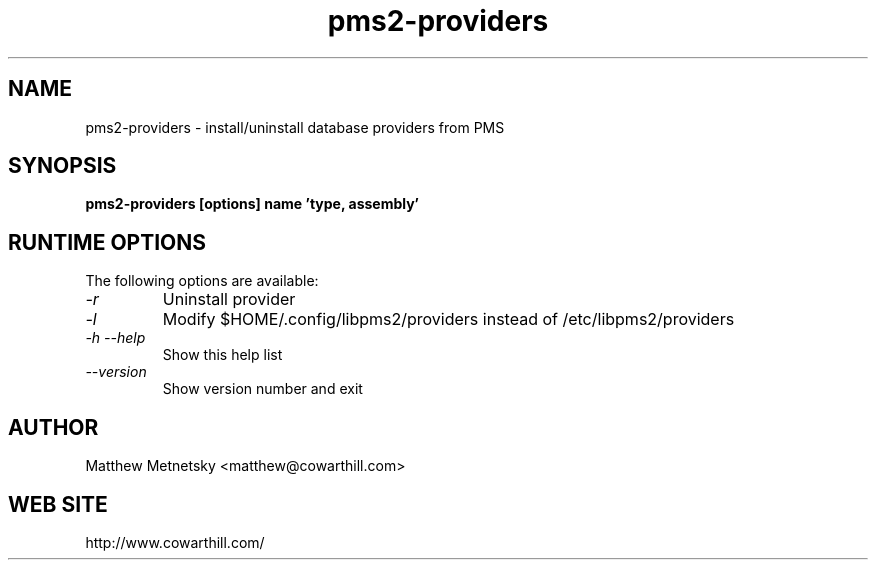 .\" 
.\" pms2-providers manual page.
.\" (C) 2004 - 2010 Matthew Metnetsky <matthew@cowarthill.com
.\"
.de Sp \" Vertical space (when we can't use .PP)
.if t .sp .5v
.if n .sp
..
.TH pms2-providers 1

.SH NAME
pms2-providers \- install/uninstall database providers from PMS

.SH SYNOPSIS
.B pms2-providers [options] name 'type, assembly'

.SH RUNTIME OPTIONS
The following options are available:
.TP
.I "-r"
Uninstall provider
.TP
.I "-l"
Modify $HOME/.config/libpms2/providers instead of /etc/libpms2/providers
.TP
.I "-h --help"
Show this help list
.TP
.I "--version"
Show version number and exit

.SH AUTHOR
Matthew Metnetsky <matthew@cowarthill.com>

.SH WEB SITE
http://www.cowarthill.com/
